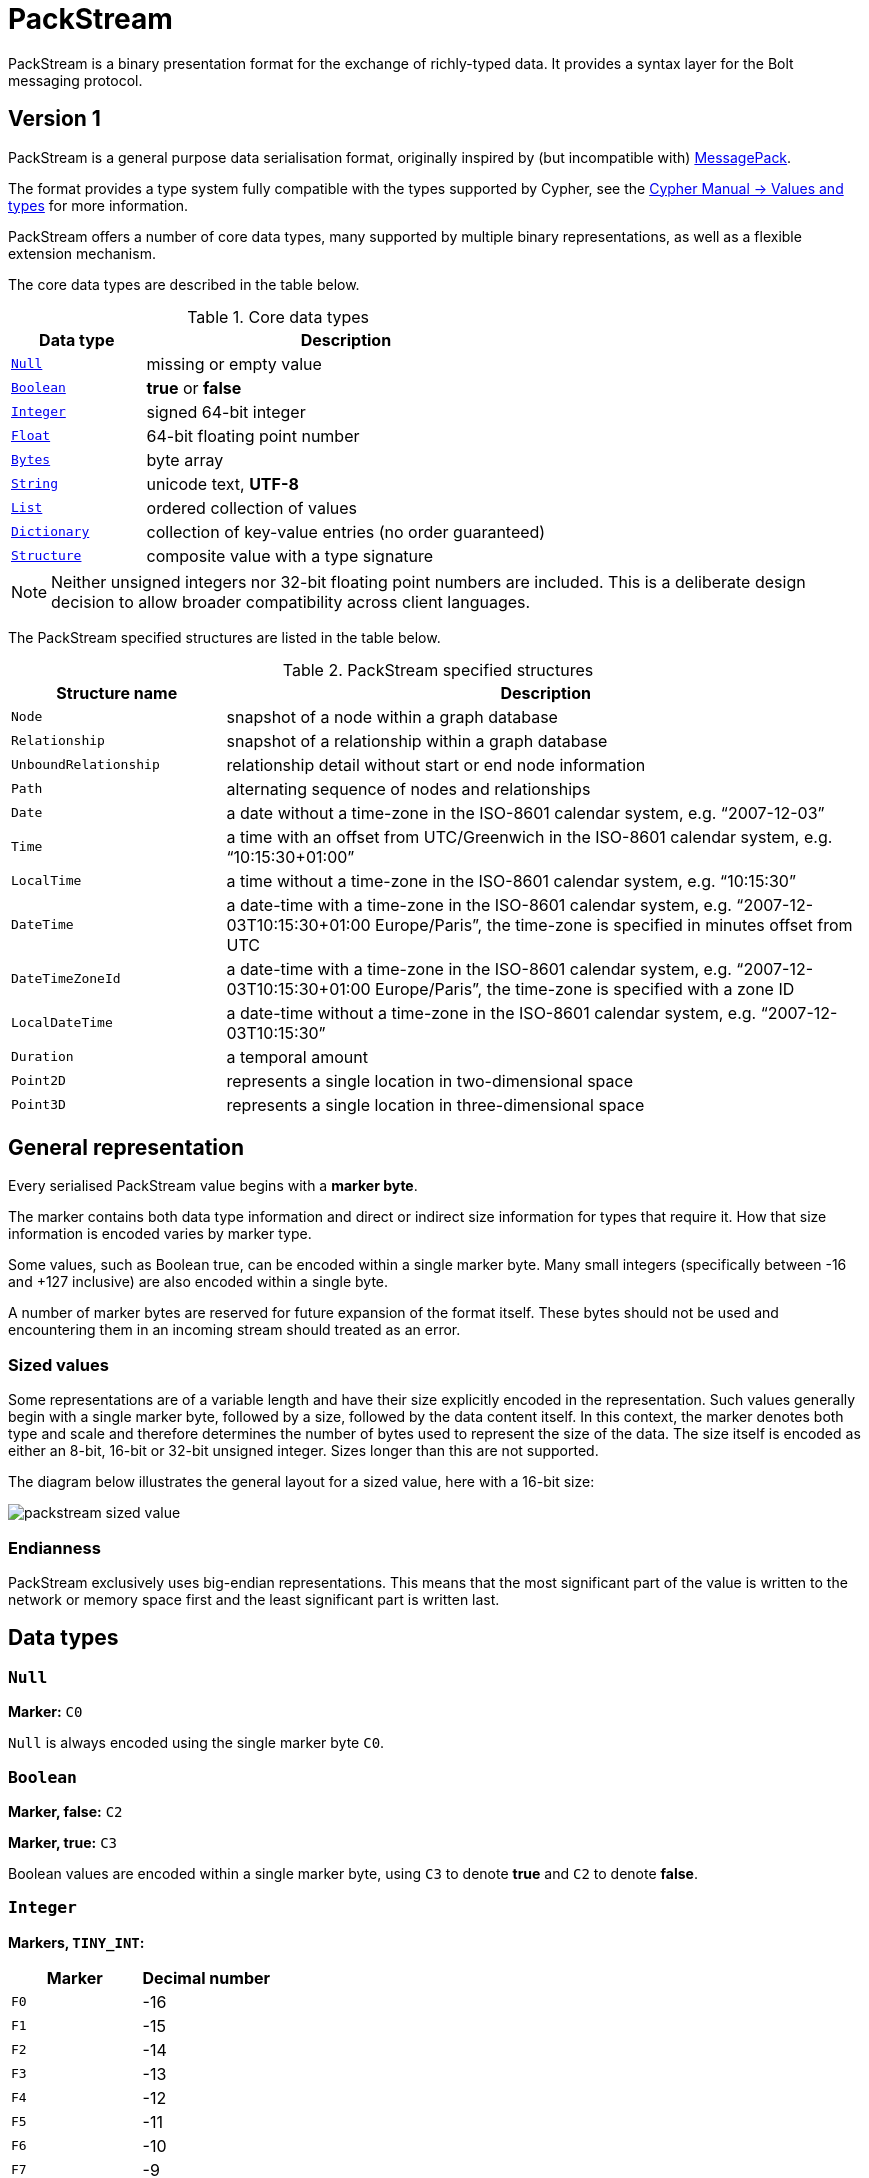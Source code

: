 :description: This section introduces the binary presentation format PackStream.

= PackStream

PackStream is a binary presentation format for the exchange of richly-typed data. It provides a syntax layer for the Bolt messaging protocol.

== Version 1

PackStream is a general purpose data serialisation format, originally inspired by (but incompatible with) link:https://msgpack.org/[MessagePack].

The format provides a type system fully compatible with the types supported by Cypher, see the link:https://neo4j.com/docs/cypher-manual/current/syntax/values/[Cypher Manual -> Values and types] for more information.

PackStream offers a number of core data types, many supported by multiple binary representations, as well as a flexible extension mechanism.

The core data types are described in the table below.

.Core data types
[cols="20,60",options="header"]
|===
| Data type
| Description

| <<data-type-null, `Null`>>
| missing or empty value

| <<data-type-boolean, `Boolean`>>
| *true* or *false*

| <<data-type-integer, `Integer`>>
| signed 64-bit integer

| <<data-type-float, `Float`>>
| 64-bit floating point number

| <<data-type-bytes, `Bytes`>>
| byte array

| <<data-type-string, `String`>>
| unicode text, *UTF-8*

| <<data-type-list, `List`>>
| ordered collection of values

| <<data-type-dictionary, `Dictionary`>>
| collection of key-value entries (no order guaranteed)

| <<data-type-structure, `Structure`>>
| composite value with a type signature
|===

[NOTE]
====
Neither unsigned integers nor 32-bit floating point numbers are included.
This is a deliberate design decision to allow broader compatibility across client languages.
====

The PackStream specified structures are listed in the table below.

.PackStream specified structures
[cols="20,60",options="header"]
|===
| Structure name
| Description

| `Node`
| snapshot of a node within a graph database

| `Relationship`
| snapshot of a relationship within a graph database

| `UnboundRelationship`
| relationship detail without start or end node information

| `Path`
| alternating sequence of nodes and relationships

| `Date`
| a date without a time-zone in the ISO-8601 calendar system, e.g. “2007-12-03”

| `Time`
| a time with an offset from UTC/Greenwich in the ISO-8601 calendar system, e.g. “10:15:30+01:00”

| `LocalTime`
| a time without a time-zone in the ISO-8601 calendar system, e.g. “10:15:30”

| `DateTime`
| a date-time with a time-zone in the ISO-8601 calendar system, e.g. “2007-12-03T10:15:30+01:00 Europe/Paris”, the time-zone is specified in minutes offset from UTC

| `DateTimeZoneId`
| a date-time with a time-zone in the ISO-8601 calendar system, e.g. “2007-12-03T10:15:30+01:00 Europe/Paris”, the time-zone is specified with a zone ID

| `LocalDateTime`
| a date-time without a time-zone in the ISO-8601 calendar system, e.g. “2007-12-03T10:15:30”

| `Duration`
| a temporal amount

| `Point2D`
| represents a single location in two-dimensional space

| `Point3D`
| represents a single location in three-dimensional space
|===

== General representation

Every serialised PackStream value begins with a *marker byte*.

The marker contains both data type information and direct or indirect size information for types that require it.
How that size information is encoded varies by marker type.

Some values, such as Boolean true, can be encoded within a single marker byte.
Many small integers (specifically between -16 and +127 inclusive) are also encoded within a single byte.

A number of marker bytes are reserved for future expansion of the format itself.
These bytes should not be used and encountering them in an incoming stream should treated as an error.

=== Sized values

Some representations are of a variable length and have their size explicitly encoded in the representation.
Such values generally begin with a single marker byte, followed by a size, followed by the data content itself.
In this context, the marker denotes both type and scale and therefore determines the number of bytes used to represent the size of the data.
The size itself is encoded as either an 8-bit, 16-bit or 32-bit unsigned integer.
Sizes longer than this are not supported.

The diagram below illustrates the general layout for a sized value, here with a 16-bit size:

image::packstream_sized_value.png[size=300]


=== Endianness

PackStream exclusively uses big-endian representations.
This means that the most significant part of the value is written to the network or memory space first and the least significant part is written last.

[[data-types]]
== Data types

[[data-type-null]]
=== `Null`

*Marker:* `C0`

`Null` is always encoded using the single marker byte `C0`.

[[data-type-boolean]]
=== `Boolean`

*Marker, false:* `C2`

*Marker, true:* `C3`

Boolean values are encoded within a single marker byte, using `C3` to denote *true* and `C2` to denote *false*.

[[data-type-integer]]
=== `Integer`

*Markers, `TINY_INT`:*

[cols="20,20",options="header"]
|===
| Marker
| Decimal number

| `F0`
| -16

| `F1`
| -15

| `F2`
| -14

| `F3`
| -13

| `F4`
| -12

| `F5`
| -11

| `F6`
| -10

| `F7`
| -9

| `F8`
| -8

| `F9`
| -7

| `FA`
| -6

| `FB`
| -5

| `FC`
| -4

| `FD`
| -3

| `FE`
| -2

| `FF`
| -1

| `00`
| 0

| `01`
| 1

| `02`
| 2

| ...
| ...

| ...
| ...

| ...
| ...

| `7E`
| 126

| `7F`
| 127
|===

*Marker, `INT_8`:* `C8`

*Marker, `INT_16`:* `C9`

*Marker, `INT_32`:* `CA`

*Marker, `INT_64`:* `CB`

Integer values occupy either 1, 2, 3, 5, or 9 bytes depending on magnitude.
The available representations are:

[cols="20,20,60",options="header"]
|===
| Representation
| Size (bytes)
| Description

| `TINY_INT`
| 1
| marker byte only

| `INT_8`
| 2
| marker byte `C8` followed by signed 8-bit integer

| `INT_16`
| 3
| marker byte `C9` followed by signed 16-bit integer

| `INT_32`
| 5
| marker byte `CA` followed by signed 32-bit integer

| `INT_64`
| 9
| marker byte `CB` followed by signed 64-bit integer
|===

The available encodings are illustrated below and each shows a valid representation for the *decimal value 42*:

[cols="20,20,60",options="header"]
|===
| Representation
| Size (bytes)
| Description

| `TINY_INT`
| 1
| `2A`

| `INT_8`
| 2
| `C8 2A`

| `INT_16`
| 3
| `C9 00 2A`

| `INT_32`
| 5
| `CA 00 00 00 2A`

| `INT_64`
| 9
| `CB 00 00 00 00 00 00 00 2A`
|===

Some marker bytes can be used to carry the value of a small integer as well as its type.
These markers can be identified by a zero high-order bit (for positive values) or by a high-order nibble containing only ones (for negative values).
Specifically, values between `00` and `7F` inclusive can be directly translated to and from positive integers with the same value.
Similarly, values between `F0` and `FF` inclusive can do the same for negative numbers between -16 and -1.

[NOTE]
====
While it is possible to encode small numbers in wider formats, it is generally recommended to use the most compact representation possible.
====

The following table shows the optimal representation for every possible integer in the signed 64-bit range:

[cols="30,30,30", options="header"]
|===
| Range minimum
| Range maximum
| Optimal representation

| -9 223 372 036 854 775 808
| -2 147 483 649
| `INT_64`

| -2 147 483 648
| -32 769
| `INT_32`

| -32 768
| -129
| `INT_16`

| -128
| -17
| `INT_8`

| -16
| +127
| `TINY_INT`

| +128
| +32 767
| `INT_16`

| +32 768
| +2 147 483 647
| `INT_32`

| +2 147 483 648
| +9 223 372 036 854 775 807
| `INT_64`
|===

.Example with the minimum value:
The value `-9223372036854775808` (the minimum) can be represented as:
----
CB 80 00 00 00 00 00 00 00
----

.Example with the maximum value:
The value `9223372036854775807` (the maximum) can be represented as:
----
CB 7F FF FF FF FF FF FF FF
----

[[data-type-float]]
=== `Float`

*Marker:* `C1`

Floats are double-precision floating-point values, generally used for representing fractions and decimals.
They are encoded as a single C1 marker byte followed by 8 bytes which are formatted according to the IEEE 754 floating-point “double format” bit layout in big-endian order.

** Bit 63 (the bit that is selected by the mask 0x8000000000000000) represents the sign of the number.
** Bits 62-52 (the bits that are selected by the mask 0x7ff0000000000000) represent the exponent.
** Bits 51-0 (the bits that are selected by the mask 0x000fffffffffffff) represent the significand (sometimes called the _mantissa_) of the number.

.Example with a decimal value
The value *1.23 in decimal* can be represented as:
----
C1 3F F3 AE 14 7A E1 47 AE
----

[[data-type-bytes]]
=== `Bytes`

Bytes are arrays of byte values.
These are used to transmit raw binary data and the size represents the number of bytes contained.
Unlike other values, there is no separate encoding for byte arrays containing fewer than 16 bytes.

[cols="<10,<40,<20",options="header"]
|===
| Marker
| Size
| Maximum Size

|`CC`
| 8-bit big-endian unsigned integer
| 255 bytes

| `CD`
| 16-bit big-endian unsigned integer
| 65 535 bytes

| `CE`
| 32-bit big-endian unsigned integer
| 2 147 483 647 bytes
|===

One of the markers `CC`, `CD`, or `CE` should be used, depending on scale.
This marker is followed by the size and bytes themselves.

.Example with empty byte array
Empty byte array `b[]`
----
CC 00
----

.Example with three values in byte array
Byte array containing three values 1, 2 and 3; `b[1, 2, 3]`
----
CC 03 01 02 03
----

[[data-type-string]]
=== `String`

*Markers*

For shorter strings:

[cols="10,10",options="header"]
|===
| Marker
| Size (bytes)

| `80`
| 0

| `81`
| 1

| `82`
| 2

| `83`
| 3

| `84`
| 4

| `85`
| 5

| `86`
| 6

| `87`
| 7

| `88`
| 8

| `89`
| 9

| `8A`
| 10

| `8B`
| 11

| `8C`
| 12

| `8D`
| 13

| `8E`
| 14

| `8F`
| 15
|===

For longer strings:

[cols="10,40,40", options="header"]
|===
| Marker
| Size
| Maximum number of bytes

| `D0`
| 8-bit big-endian unsigned integer
| 255 bytes

| `D1`
| 16-bit big-endian unsigned integer
| 65 535 bytes

| `D3`
| 32-bit big-endian unsigned integer
| 2 147 483 647 bytes
|===

Text data is represented as *UTF-8* encoded bytes.

[NOTE]
====
The sizes used in string representations are the byte counts of the UTF-8 encoded data, not the character count of the original text.
====

For encoded text containing fewer than 16 bytes, including empty strings, the marker byte should contain the high-order nibble ´8´ (binary 1000) followed by a low-order nibble containing the size.
The encoded data then immediately follows the marker.
For encoded text containing 16 bytes or more, the marker `D0`, `D1` or `D2` should be used, depending on scale.
This marker is followed by the size and the UTF-8 encoded data.

.Examples with different strings
[cols="<,<", options="header"]
|===
| Value
| Encoding

| `String("")`
| `80`

| `String("A")`
| `81 41`

| `String("ABCDEFGHIJKLMNOPQRSTUVWXYZ")`
| `D0 1A 41 42 43 44 45 46 47 48 49 4A 4B 4C 4D 4E 4F 50 51 52 53 54 55 56 57 58 59 5A`

| `String("Größenmaßstäbe")`
| `D0 12 47 72 C3 B6 C3 9F 65 6E 6D 61 C3 9F 73 74 C3 A4 62 65`
|===

[[data-type-list]]
=== `List`

Lists are heterogeneous sequences of values and therefore permit a mixture of types within the same list.
The size of a list denotes the number of items within that list, rather than the total packed byte size.

*Markers:*

[cols="<10,<40,<20",options="header"]
|===
| Marker
| Size (items)
| Maximum size

| `90`
| the low-order nibble of marker
| 0 items

| `91`
| the low-order nibble of marker
| 1 item

| `92`
| the low-order nibble of marker
| 2 items

| `93`
| the low-order nibble of marker
| 3 items

| `94`
| the low-order nibble of marker
| 4 items

| `95`
| the low-order nibble of marker
| 5 items

| `96`
| the low-order nibble of marker
| 6 items

| `97`
| the low-order nibble of marker
| 7 items

| `98`
| the low-order nibble of marker
| 8 items

| `99`
| the low-order nibble of marker
| 9 items

| `9A`
| the low-order nibble of marker
| 10 items

| `9B`
| the low-order nibble of marker
| 11 items

| `9C`
| the low-order nibble of marker
| 12 items

| `9D`
| the low-order nibble of marker
| 13 items

| `9E`
| the low-order nibble of marker
| 14 items

| `9F`
| the low-order nibble of marker
| 15 items

| `D4`
| 8-bit big-endian unsigned integer
| 255 items

| `D5`
| 16-bit big-endian unsigned integer
| 65 535 items

| `D6`
| 32-bit big-endian unsigned integer
| 2 147 483 647 items
|===

For lists containing fewer than 16 items, including empty lists, the marker byte should contain the high-order nibble ´9´ (binary 1001) followed by a low-order nibble containing the size.
The items within the list are then serialised in order immediately after the marker.

For lists containing 16 items or more, the marker `D4`, `D5` or `D6` should be used, depending on scale.
This marker is followed by the size and list items, serialized in order.

.Example with 0 items
----
[]
----
----
90
----

.Example with 3 items
----
[Integer(1), Integer(2), Integer(3)]
----
----
93 01 02 03
----

.Example with three items of different types
----
[
  Integer(1),
  Float(2.0),
  String("three")
]
----
----
93
01
C1 40 00 00 00 00 00 00 00
85 74 68 72 65 65
----

.Example with more than 15 items
----
[
    Integer(1),
    Integer(2),
    ...
    Integer(40)
]
----
----
D4 28
01 02 03 04 05 06 07 08 09 0A
0B 0C 0D 0E 0F 10 11 12 13 14
15 16 17 18 19 1A 1B 1C 1D 1E
1F 20 21 22 23 24 25 26 27 28
----

[[data-type-dictionary]]
=== `Dictionary`

A `Dictionary` is a list containing key-value entries:

** keys must be a `String`
** can contain multiple instances of the same key
** permit a mixture of types

The size of a `Dictionary` denotes the number of key-value entries within that Dictionary, not the total packed byte size.

*Markers:*

[cols="<10,<40,<20", options="header"]
|===
| Marker
| Size (key-value entries)
| Maximum size

| `A0`
| contained within low-order nibble of marker
| 0

| `A1`
| contained within low-order nibble of marker
| 1

| `A2`
| contained within low-order nibble of marker
| 2

| `A3`
| contained within low-order nibble of marker
| 3

| `A4`
| contained within low-order nibble of marker
| 4

| `A5`
| contained within low-order nibble of marker
| 5

| `A6`
| contained within low-order nibble of marker
| 6

| `A7`
| contained within low-order nibble of marker
| 7

| `A8`
| contained within low-order nibble of marker
| 8

| `A9`
| contained within low-order nibble of marker
| 9

| `AA`
| contained within low-order nibble of marker
| 10

| `AB`
| contained within low-order nibble of marker
| 11

| `AC`
| contained within low-order nibble of marker
| 12

| `AD`
| contained within low-order nibble of marker
| 13

| `AE`
| contained within low-order nibble of marker
| 14

| `AF`
| contained within low-order nibble of marker
| 15

| `D8`
| 8-bit big-endian unsigned integer
| 255 entries

| `D9`
| 16-bit big-endian unsigned integer
| 65 535 entries

| `DA`
| 32-bit big-endian unsigned integer
| 2 147 483 647 entries
|===

For a dictionary containing fewer than 16 key-value entries, including an empty dictionary, the marker byte should contain the high-order nibble ´A´ (binary 1010) followed by a low-order nibble containing the size.

The entries within the dictionary are then serialized in `[key, value, key, value]` order immediately after the marker.

[NOTE]
====
Keys are always `String` values.
====

For a dictionary containing 16 key-value entries or more, the marker `D8`, `D9` or `DA` should be used, depending on scale.
This marker is followed by the size and the key-value entries.

.Example with an empty dictionary
----
{}
----
----
A0
----

.Example with two entries
----
{"one": "eins"}
----
----
A1 83 6F 6E 65 84 65 69 6E 73
----

.Example with more than 15 entries
----
{"A": 1, "B": 2 ... "Z": 26}
----
----
D8 1A
81 41 01 81 42 02 81 43 03 81 44 04
81 45 05 81 46 06 81 47 07 81 48 08
81 49 09 81 4A 0A 81 4B 0B 81 4C 0C
81 4D 0D 81 4E 0E 81 4F 0F 81 50 10
81 51 11 81 52 12 81 53 13 81 54 14
81 55 15 81 56 16 81 57 17 81 58 18
81 59 19 81 5A 1A
----

If there are multiple instances of the same key when unpacked, the last seen value for that key should be used.

.Example
----
[("key_1", 1), ("key_2", 2), ("key_1", 3)] -> {"key_1": 3, "key_2": 2}
----


[[data-type-structure]]
=== `Structure`

A structure is a composite value, comprised of fields and a unique type code.
Structure encodings consist, beyond the marker, of a single byte, the *tag byte*, followed by a sequence of up to 15 fields, each an individual value.
The size of a structure is measured as the number of fields and not the total byte size.
This count does not include the tag.

*Markers:*

[cols="<10,<40,<20",options="header"]
|===
| Marker
| Size (fields)
| Maximum size

| `B0`
| contained within low-order nibble of marker
| 0 fields

| `B1`
| contained within low-order nibble of marker
| 1 field

| `B2`
| contained within low-order nibble of marker
| 2 fields

| `B3`
| contained within low-order nibble of marker
| 3 fields

| `B4`
| contained within low-order nibble of marker
| 4 fields

| `B5`
| contained within low-order nibble of marker
| 5 fields

| `B6`
| contained within low-order nibble of marker
| 6 fields

| `B7`
| contained within low-order nibble of marker
| 7 fields

| `B8`
| contained within low-order nibble of marker
| 8 fields

| `B9`
| contained within low-order nibble of marker
| 9 fields

| `BA`
| contained within low-order nibble of marker
| 10 fields

| `BB`
| contained within low-order nibble of marker
| 11 fields

| `BC`
| contained within low-order nibble of marker
| 12 fields

| `BD`
| contained within low-order nibble of marker
| 13 fields

| `BE`
| contained within low-order nibble of marker
| 14 fields

| `BF`
| contained within low-order nibble of marker
| 15 fields
|===

For structures containing fewer than 16 fields, the marker byte should contain the high-order nibble ´B´ (binary 1011) followed by a low-order nibble containing the size.
The marker is immediately followed by the *tag byte* and the field values in that order.
The *tag byte* is used to identify the type or class of the structure and may hold any value between 0 and +127.

The table below lists the PackStream specified structures and their code and tag byte.

[cols="<20,<10,<10",options="header"]
|===
| Structure name
| Code
| tag byte

| <<structure-node, `Node`>>
| ´N´
| `4E`

| <<structure-relationship, `Relationship`>>
| ´R´
| `52`

| <<structure-unbound, `UnboundRelationship`>>
| ´r´
| `72`

| <<structure-path, `Path`>>
| ´P´
| `50`

| <<structure-date, `Date`>>
| ´D´
| `44`

| <<structure-time, `Time`>>
| ´T´
| `54`

| <<structure-localtime, `LocalTime`>>
| ´t´
| `74`

| <<structure-datetime, `DateTime`>>
| ´F´
| `46`

| <<structure-datetimezoneid, `DateTimeZoneId`>>
| ´f´
| `66`

| <<structure-localdatetime, `LocalDateTime`>>
| ´d´
| `64`

| <<structure-duration, `Duration`>>
| ´E´
| `45`

| <<structure-point2d, `Point2D`>>
| ´X´
| `58`

| <<structure-point3d, `Point3D`>>
| ´Y´
| `59`
|===

[[structure-node]]
==== `Node`

A snapshot of a node within a graph database.

*tag byte:* `4E`

*Number of fields:* 3
----
Node::Structure(
    id::Integer,
    labels::List<String>,
    properties::Dictionary,
)
----

.Example of a node structure
----
Node(
  id = 3,
  labels = ["Example", "Node"],
  properties = {"name": "example"},
)
----
----
B3 4E
...
----

[[structure-relationship]]
==== `Relationship`

A snapshot of a relationship within a graph database.

*tag byte:* `52`

*Number of fields:* 5
----
Relationship::Structure(
    id::Integer,
    startNodeId::Integer,
    endNodeId::Integer,
    type::String,
    properties::Dictionary,
)
----

.Example of a relationship structure
----
Relationship(
    id = 11,
    startNodeId = 2,
    endNodeId = 3,
    type = "KNOWS",
    properties = {"name": "example"},
)
----
----
B5 52
...
----

[[structure-unbound]]
==== `UnboundRelationship`

A relationship without start or end node ID.
It is used internally for Path serialization.

*tag byte:* `72`

*Number of fields:* 3
----
UnboundRelationship::Structure(
    id::Integer,
    type::String,
    properties::Dictionary,
)
----

.Example of unbound relationship structure
----
UnboundRelationship(
    id = 17,
    type = "KNOWS",
    properties = {"name": "example"},
)
----
----
B3 72
...
----

[[structure-path]]
==== `Path`

An alternating sequence of nodes and relationships.

*tag byte:* `50`

*Number of fields:* 3
----
Path::Structure(
    nodes::List<Node>,
    rels::List<UnboundRelationship>,
    indices::List<Integer>,
)
----

Where the `nodes` field contains a list of nodes and the `rels` field is a list of unbound relationships.
The `indices` are a list of integers describing how to construct the path from `nodes` and `rels`.
The first node in `nodes` is always the first node in the path and is not referenced in `indices`.
`indices` always has an even number of entries.
The 1st, 3rd, ... entry in `indices` refers to an entry in `rels` (1-indexed), for example, a `3` would refer to the 3rd element of `rels`.
The number can also be negative which should be treated like the positive equivalent, except for denoting the relationship in the inverse direction.
The number is never `0`.
The 2nd, 4th, ... entry in `indices` refers to an entry in `nodes` (0-indexed), for example, a `3` would refer the 2nd element of `nodes`.
The number is always `≥ 0`.

.Example (simplified notation for `<Node>` and `<UnboundRelationship>`)
----
Path::Structure(
    nodes: [Node::Structure(42, ...), Node::Structure(69, ...), Node::Structure(1, ...)],
    rels: [UnboundRelationship::Structure(1000, ...), UnboundRelationship::Structure(1001, ...)],
    indices: [1, 1, 1, 0, -2, 2],
----

This represents the path `(42)-[1000]->(69)-[1000]->(42)<-[1001]-(1)`, where `(n)` denotes a node with id `n` and `[n]` a relationship with id `n` (`->` or `<-` denotes the direction of each relationship).


[[structure-date]]
==== `Date`

A date without a time-zone in the ISO-8601 calendar system, e.g. “2007-12-03”.

*tag byte:* `44`

*Number of fields:* 2
----
Time::Structure(
    nanoseconds::Integer,
    tz_offset_seconds::Integer,
)
----

Where the `nanoseconds` are nanoseconds since midnight (this time is _not_ UTC) and the `tz_offset_seconds` are an offset in seconds from UTC.

To convert to UTC, use:
----
utc_nanoseconds = nanoseconds - (tz_offset_seconds * 1000000000)
----

[[structure-time]]
==== `Time`

An instant capturing the time of day, and the timezone, but not the date.

*tag byte:* `54`

*Number of fields:* 2
----
Time::Structure(
    nanoseconds::Integer,
    tz_offset_seconds::Integer,
)
----

Where the `nanoseconds` are nanoseconds since midnight (this time is _not_ UTC) and the `tz_offset_seconds` are an offset in seconds from UTC.


[[structure-localtime]]
==== `LocalTime`

An instant capturing the time of day, but neither the date nor the time zone.

*tag byte:* `74`

*Number of fields:* 1
----
LocalTime::Structure(
    nanoseconds::Integer,
)
----

Where the `nanoseconds` are nanoseconds since midnight.

[[structure-datetime]]
==== `DateTime`

An instant capturing the date, the time, and the time zone.
The time zone information is specified with a zone offset.

*tag byte:* `46`

*Number of fields:* 3
----
DateTime::Structure(
    seconds::Integer,
    nanoseconds::Integer,
    tz_offset_seconds::Integer,
)
----

- The `tz_offset_seconds` specifies the offset in seconds from UTC.
- The `seconds` elapsed since the https://en.wikipedia.org/wiki/Epoch_(computing)[Unix epoch], often referred as a Unix timestamp, **added** to the above offset.
- The `nanoseconds` are what remains after the last second of the `DateTime`. 
The amount of `nanoseconds` ranges from `0` to `999_999_999` (`_` separator added here and later for clarity).

For instance, the serialization of the point in time denoted as `1970-01-01T02:15:00+01:00` (and `42` nanoseconds) can be implemented as follows:

- compute the UTC time, i.e. `1970-01-01T01:15:00Z` (`Z` denotes UTC).
- compute the difference between that UTC time and the Unix epoch, which is 1h15, i.e. `4_500` seconds.
- add the offset of +1 hour, i.e. `3_600` seconds, to the above difference, which yields `8_100` (`4_500`+`3_600`)

The resulting `DateTime` instance is therefore as follows:

----
{
  seconds: 8100
  nanoseconds: 42,
  tz_offset_seconds: 3600
}
----

The deserialization of such a `DateTime` structure expectedly happens in reverse:

- remove the offset from the `seconds` field, which gives here `8_100`
- instantiate the idiomatic equivalent of `DateTime` based on that Unix timestamp, giving `1970-01-01T01:15:00Z`
- localize the resulting UTC `DateTime` to the timezone of the specified offset, giving `1970-01-01T02:15:00+0100`

[[structure-datetimezoneid]]
==== `DateTimeZoneId`

An instant capturing the date, the time, and the time zone.
The time zone information is specified with a zone identifier.

*tag byte:* `66`

*Number of fields:* 3
----
DateTimeZoneId::Structure(
    seconds::Integer,
    nanoseconds::Integer,
    tz_id::String,
)
----

- The `tz_id` specifies the timezone name as understood by link:https://en.wikipedia.org/wiki/Tz_database[the timezone database].
- The `seconds` elapsed since the https://en.wikipedia.org/wiki/Epoch_(computing)[Unix epoch], often referred as a Unix timestamp, **added** to the offset derived from the named timezone and specified the point in time.
- The `nanoseconds` are what remains after the last second of the `DateTime`. 
The amount of nanoseconds ranges from `0` to `999_999_999` (`_` separator added here and later for clarity).

For instance, the serialization of the point in time denoted as `1970-01-01T02:15:00+0100[Europe/Paris]` (and `42` nanoseconds) can be implemented as follows:

- retrieve the offset of the named timezone for that point in time, here +1 hour, i.e. `3_600` seconds.
- compute the UTC time, i.e. `1970-01-01T01:15:00Z` (`Z` denotes UTC).
- compute the difference between that UTC time and the Unix epoch, which is 1h15, i.e. `4_500` seconds.
- add the resolved offset of +1 hour, i.e. `3_600` seconds, to the above difference, which yields `8_100` (`4_500`+`3_600`).

The resulting `DateTime` instance is therefore as follows:

----
{
  seconds: 8100
  nanoseconds: 42,
  tz_id: "Europe/Paris"
}
----

The deserialization of such a `DateTime` structure happens as follows:

- instantiate the idiomatic equivalent of `DateTime` assuming the seconds denote a Unix timestamp, giving
- set the timezone of the resulting instance, without changing the date/time components, giving
`1970-01-01T02:15:00+0100[Europe/Paris]` (this may lead to ambiguities, read the `Known Limitations` section below to
learn more)

===== Known Limitations

====== Accuracy

The resolution of offsets for a given time zone name and point in time is bound to the accuracy of the underlying
https://en.wikipedia.org/wiki/Tz_database[timezone database]. In
particular, https://en.wikipedia.org/wiki/Tz_database#Data_before_1970[time zones before 1970] are not as well
specified.

Moreover, the offset resolution likely occurs both on the Bolt client side and Bolt server side. They each rely on a
different timezone database. That could lead to unwanted discrepancies if these copies are not in sync.

In such a situation, either server or client could:

- reject a timezone name deemed valid by the other party
- resolve different offsets for the same time zone and `DateTimeZoneId`.

====== Time Shifts

Not all instances of `DateTimeZoneId` map to a single valid point in time.

1. During time shifts like going from 2AM to 3AM in a given day and timezone, 2:30AM e.g. does not happen.
2. Similarly, when going from 3AM to 2AM in a given day and timezone, 2:30AM happens twice.

In the first case, a `DateTimeZoneId` specifying a time between 2AM and 3AM does not correspond to any actual points in
time for that timezone and is invalid.

In the second case, all points in the time between 2AM and 3AM exist twice, but with a different offset.
Therefore, the timezone name is not sufficient to resolve the ambiguity, the timezone offset is also needed.
Since `DateTimeZoneId` does not include the timezone offset, the resolution of these particular datetimes is an
undefined behavior.

[[structure-localdatetime]]
==== `LocalDateTime`

An instant capturing the date and the time but not the time zone.

*tag byte:* `64`

*Number of fields:* 2
----
LocalDateTime::Structure(
    seconds::Integer,
    nanoseconds::Integer,
)
----

Where the `seconds` are seconds since the Unix epoch.


[[structure-duration]]
==== `Duration`

A temporal amount.
This captures the difference in time between two instants.
It only captures the amount of time between two instants, it does not capture a start time and end time.
A unit capturing the start time and end time would be a `Time Interval` and is out of scope for this proposal.

A duration can be negative.

*tag byte:* `45`

*Number of fields:* 4
----
Duration::Structure(
    months::Integer,
    days::Integer,
    seconds::Integer,
    nanoseconds::Integer,
)
----

[[structure-point2d]]
==== `Point2D`

A representation of a single location in 2-dimensional space.

*tag byte:* `58`

*Number of fields:* 3
----
Point2D::Structure(
    srid::Integer,
    x::Float,
    y::Float,
)
----

Where the `srid` is a _Spatial Reference System Identifier_.

[[structure-point3d]]
==== `Point3D`

A representation of a single location in 3-dimensional space.

*tag byte:* `59`

*Number of fields:* 4
----
Point3D::Structure(
    srid::Integer,
    x::Float,
    y::Float,
    z::Float,
)
----

Where the `srid` is a _Spatial Reference System Identifier_.

